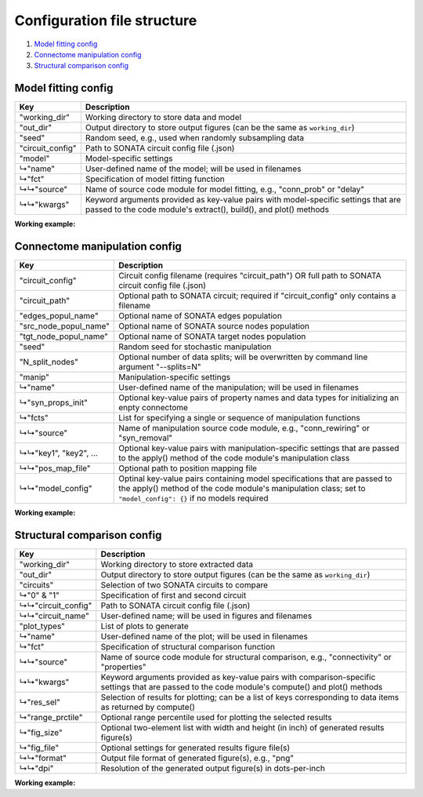 Configuration file structure
============================

1. `Model fitting config`_
2. `Connectome manipulation config`_
3. `Structural comparison config`_

Model fitting config
--------------------

.. code-block:: JSON
    :linenos:

    {
      "working_dir": "/path/to/working/directory",
      "out_dir": "/path/to/output/directory",
      "seed": 1234,
      "circuit_config": "/path/to/circuit_config.json",
      "model": {
        "name": "User-defined-model-name",
        "fct": {
          "source": "Name-of-code-module",
          "kwargs": {
            "key1": "value1",
            "key2": "value2",
            "...": "..."
          }
        }
      }
    }

====================  ====================================================================================================
Key                   Description
====================  ====================================================================================================
"working_dir"         Working directory to store data and model
"out_dir"             Output directory to store output figures (can be the same as ``working_dir``)
"seed"                Random seed, e.g., used when randomly subsampling data
"circuit_config"      Path to SONATA circuit config file (.json)
"model"               Model-specific settings
↳"name"               User-defined name of the model; will be used in filenames
↳"fct"                Specification of model fitting function
↳↳"source"            Name of source code module for model fitting, e.g., "conn_prob" or "delay"
↳↳"kwargs"            Keyword arguments provided as key-value pairs with model-specific settings that are passed to the
                      code module's extract(), build(), and plot() methods
====================  ====================================================================================================

**Working example:**

.. code-block:: JSON
    :linenos:

    {
      "working_dir": "/gpfs/bbp.cscs.ch/project/proj83/home/pokorny/SimplifiedConnectomeModels/model_building_v2/SSCx-HexO1-Release",
      "out_dir": "/gpfs/bbp.cscs.ch/project/proj83/home/pokorny/SimplifiedConnectomeModels/model_building_v2/SSCx-HexO1-Release",
      "seed": 7531,
      "circuit_config": "/gpfs/bbp.cscs.ch/project/proj83/jira-tickets/NSETM-1948-extract-hex-O1/data/O1_data/circuit_config.json",
      "model": {
        "name": "DistDepDelay-SSCxO1-Hex0EE",
        "fct": {
          "source": "delay",
          "kwargs": {
            "sel_src": {
              "node_set": "hex0",
              "synapse_class": "EXC"
            },
            "sel_dest": {
              "node_set": "hex0",
              "synapse_class": "EXC"
            },
            "sample_size": null,
            "bin_size_um": 50,
            "max_range_um": null
          }
        }
      }
    }

Connectome manipulation config
------------------------------

.. code-block:: JSON
    :linenos:

    {
      "circuit_config": "circuit_config.json OR /path/to/circuit_config.json",
      "circuit_path": "/path/to/circuit",
      "edges_popul_name": "Name-of-edges-population",
      "src_node_popul_name": "Name-of-source-nodes-population",
      "tgt_node_popul_name": "Name-of-target-nodes-population",
      "seed": 1234,
      "N_split_nodes": 100,
      "manip": {
        "name": "User-defined-manipulation-name",
        "syn_props_init": {
          "property1": "data-type1",
          "property2": "data-type2",
          "...": "..."
        },
        "fcts": [
          {
            "source": "Name-of-code-module",
            "key1": "value1",
            "key2": "value2",
            "...": "...",
            "pos_map_file": "/path/to/position/mapping/file",
            "model_config": {
              "Model-spec-key1": {
                "file": "path/to/model/file"
              },
              "Model-spec-key2": {
                "file": "path/to/model/file"
              }
            }
          }
        ]
      }
    }

=====================  ====================================================================================================
Key                    Description
=====================  ====================================================================================================
"circuit_config"       Circuit config filename (requires "circuit_path") OR full path to SONATA circuit config file (.json)
"circuit_path"         Optional path to SONATA circuit; required if "circuit_config" only contains a filename
"edges_popul_name"     Optional name of SONATA edges population
"src_node_popul_name"  Optional name of SONATA source nodes population
"tgt_node_popul_name"  Optional name of SONATA target nodes population
"seed"                 Random seed for stochastic manipulation
"N_split_nodes"        Optional number of data splits; will be overwritten by command line argument "--splits=N"
"manip"                Manipulation-specific settings
↳"name"                User-defined name of the manipulation; will be used in filenames
↳"syn_props_init"      Optional key-value pairs of property names and data types for initializing an enpty connectome
↳"fcts"                List for specifying a single or sequence of manipulation functions
↳↳"source"             Name of manipulation source code module, e.g., "conn_rewiring" or "syn_removal"
↳↳"key1", "key2", ...  Optional key-value pairs with manipulation-specific settings that are passed to the apply() method
                       of the code module's manipulation class
↳↳"pos_map_file"       Optional path to position mapping file
↳↳"model_config"       Optinal key-value pairs containing model specifications that are passed to the apply() method of the
                       code module's manipulation class; set to ``"model_config": {}`` if no models required
=====================  ====================================================================================================

**Working example:**

.. code-block:: JSON
    :linenos:

    {
      "circuit_config": "/gpfs/bbp.cscs.ch/project/proj83/jira-tickets/NSETM-1948-extract-hex-O1/data/O1_data/circuit_config.json",
      "seed": 3210,
      "manip": {
        "name": "ConnRewireOrder1Hex0EE",
        "fcts": [
          {
            "source": "conn_rewiring",
            "sel_src": {
              "node_set": "hex0",
              "synapse_class": "EXC"
            },
            "sel_dest": {
              "node_set": "hex0",
              "synapse_class": "EXC"
            },
            "syn_class": "EXC",
            "keep_indegree": false,
            "reuse_conns": false,
            "gen_method": "duplicate_randomize",
            "amount_pct": 100,
            "estimation_run": false,
            "opt_nconn": true,
            "p_scale": 1.0,
            "pos_map_file": "/gpfs/bbp.cscs.ch/project/proj83/home/pokorny/SimplifiedConnectomeModels/model_building_v2/SSCx-HexO1-Release/model/FlatPosMapping-SSCxO1.json",
            "model_config": {
              "prob_model_spec": {
                "file": "/gpfs/bbp.cscs.ch/project/proj83/home/pokorny/SimplifiedConnectomeModels/model_building_v2/SSCx-HexO1-Release/model/ConnProb1stOrder-SSCxO1-Hex0EE.json"
              },
              "delay_model_spec": {
                "file": "/gpfs/bbp.cscs.ch/project/proj83/home/pokorny/SimplifiedConnectomeModels/model_building_v2/SSCx-HexO1-Release/model/DistDepDelay-SSCxO1-Hex0EE.json"
              },
              "props_model_spec": {
                "file": "/gpfs/bbp.cscs.ch/project/proj83/home/pokorny/SimplifiedConnectomeModels/model_building_v2/SSCx-HexO1-Release/model/ConnPropsPerPathway-SSCxO1-Hex0EE.json"
              }
            }
          }
        ]
      }
    }

Structural comparison config
----------------------------

.. code-block:: JSON
    :linenos:

    {
      "working_dir": "/path/to/working/directory",
      "out_dir": "/path/to/output/directory",
      "circuits": {
        "0": {
          "circuit_config": "/path/to/first/circuit_config.json",
          "circuit_name": "Name-of-first-circuit"
        },
        "1": {
          "circuit_config": "/path/to/second/circuit_config.json",
          "circuit_name": "Name-of-second-circuit"
        }
      },
      "plot_types": [
        {
          "name": "User-defined-plot-name",
          "fct": {
            "source": "Name-of-code-module",
            "kwargs": {
              "key1": "value1",
              "key2": "value2",
              "...": "..."
            }
          },
          "res_sel": [
            "results-selection1",
            "results-selection2",
            "..."
          ],
          "range_prctile": 100,
          "fig_size": [
            11,
            3
          ],
          "fig_file": {
            "format": "png",
            "dpi": 600
          }
        },
        {
          "name": "Another-user-defined-plot-name",
          "fct": {
            "source": "...",
            "kwargs": {
              "...": "..."
            }
          },
          "res_sel": [
            "..."
          ],
          "range_prctile": 100,
          "fig_size": [
            11,
            3
          ],
          "fig_file": {
            "format": "png",
            "dpi": 600
          }
        }
      ]
    }

====================  ====================================================================================================
Key                   Description
====================  ====================================================================================================
"working_dir"         Working directory to store extracted data
"out_dir"             Output directory to store output figures (can be the same as ``working_dir``)
"circuits"            Selection of two SONATA circuits to compare
↳"0" & "1"            Specification of first and second circuit
↳↳"circuit_config"    Path to SONATA circuit config file (.json)
↳↳"circuit_name"      User-defined name; will be used in figures and filenames
"plot_types"          List of plots to generate
↳"name"               User-defined name of the plot; will be used in filenames
↳"fct"                Specification of structural comparison function
↳↳"source"            Name of source code module for structural comparison, e.g., "connectivity" or "properties"
↳↳"kwargs"            Keyword arguments provided as key-value pairs with comparison-specific settings that are passed to
                      the code module's compute() and plot() methods
↳"res_sel"            Selection of results for plotting; can be a list of keys corresponding to data items as returned by
                      compute()
↳"range_prctile"      Optional range percentile used for plotting the selected results
↳"fig_size"           Optional two-element list with width and height (in inch) of generated results figure(s)
↳"fig_file"           Optional settings for generated results figure file(s)
↳↳"format"            Output file format of generated figure(s), e.g., "png"
↳↳"dpi"               Resolution of the generated output figure(s) in dots-per-inch
====================  ====================================================================================================

**Working example:**

.. code-block:: JSON
    :linenos:

    {
      "working_dir": "/gpfs/bbp.cscs.ch/project/proj83/home/pokorny/SimplifiedConnectomeModels/structural_comparator_v2/SSCx-HexO1-Release",
      "out_dir": "/gpfs/bbp.cscs.ch/project/proj83/home/pokorny/SimplifiedConnectomeModels/structural_comparator_v2/SSCx-HexO1-Release",
      "circuits": {
        "0": {
          "circuit_config": "/gpfs/bbp.cscs.ch/project/proj83/jira-tickets/NSETM-1948-extract-hex-O1/data/O1_data/circuit_config.json",
          "circuit_name": "Orig"
        },
        "1": {
          "circuit_config": "/gpfs/bbp.cscs.ch/project/proj83/home/pokorny/SimplifiedConnectomeModels/circuits_v2/SSCx-HexO1-Release__ConnRewireOrder1Hex0EE/circuit_config.json",
          "circuit_name": "Order-1"
        }
      },
      "plot_types": [
        {
          "name": "ConnPerLayer_Hex0EE",
          "fct": {
            "source": "connectivity",
            "kwargs": {
              "group_by": "layer",
              "skip_empty_groups": false,
              "sel_src": {
                "node_set": "hex0",
                "synapse_class": "EXC"
              },
              "sel_dest": {
                "node_set": "hex0",
                "synapse_class": "EXC"
              }
            }
          },
          "res_sel": [
            "nsyn_conn",
            "conn_prob"
          ],
          "range_prctile": 100,
          "fig_size": [
            11,
            3
          ],
          "fig_file": {
            "format": "png",
            "dpi": 600
          }
        },
        {
          "name": "PropsPerMtype_Hex0EE",
          "fct": {
            "source": "properties",
            "kwargs": {
              "group_by": "mtype",
              "skip_empty_groups": true,
              "sel_src": {
                "node_set": "hex0",
                "synapse_class": "EXC"
              },
              "sel_dest": {
                "node_set": "hex0",
                "synapse_class": "EXC"
              },
              "fct": "np.mean"
            }
          },
          "res_sel": [
            "conductance",
            "decay_time",
            "delay",
            "depression_time",
            "facilitation_time",
            "n_rrp_vesicles",
            "syn_type_id",
            "u_syn"
          ],
          "range_prctile": 100,
          "fig_size": [
            11,
            3
          ],
          "fig_file": {
            "format": "png",
            "dpi": 600
          }
        },
        {
          "name": "Adjacency_Hex0",
          "fct": {
            "source": "adjacency",
            "kwargs": {
              "sel_src": {
                "node_set": "hex0"
              },
              "sel_dest": {
                "node_set": "hex0"
              }
            }
          },
          "res_sel": [
            "adj",
            "adj_cnt"
          ],
          "range_prctile": 95,
          "fig_size": [
            11,
            3
          ],
          "fig_file": {
            "format": "png",
            "dpi": 600
          }
        }
      ]
    }
